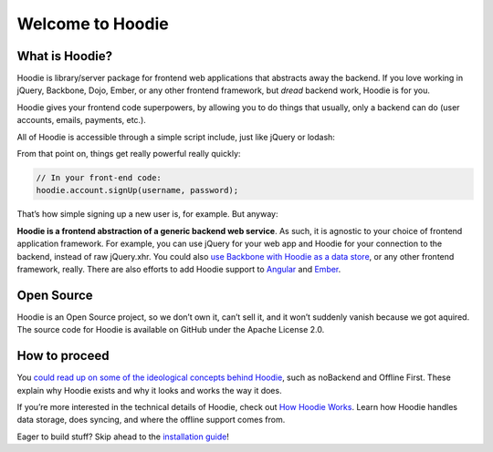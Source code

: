 Welcome to Hoodie
=================

What is Hoodie?
---------------

Hoodie is library/server package for frontend web applications that
abstracts away the backend. If you love working in jQuery, Backbone,
Dojo, Ember, or any other frontend framework, but *dread* backend work,
Hoodie is for you.

Hoodie gives your frontend code superpowers, by allowing you to do
things that usually, only a backend can do (user accounts, emails,
payments, etc.).

All of Hoodie is accessible through a simple script include, just like
jQuery or lodash:

.. raw:: html

   <script type="javascript">
     var hoodie = new Hoodie();
   </script>

From that point on, things get really powerful really quickly:

.. code:: javascript

    // In your front-end code:
    hoodie.account.signUp(username, password);

That’s how simple signing up a new user is, for example. But anyway:

**Hoodie is a frontend abstraction of a generic backend web service**.
As such, it is agnostic to your choice of frontend application
framework. For example, you can use jQuery for your web app and Hoodie
for your connection to the backend, instead of raw jQuery.xhr. You could
also `use Backbone with Hoodie as a data store`_, or any other frontend
framework, really. There are also efforts to add Hoodie support to
`Angular`_ and `Ember`_.

Open Source
-----------

Hoodie is an Open Source project, so we don’t own it, can’t sell it, and
it won’t suddenly vanish because we got aquired. The source code for
Hoodie is available on GitHub under the Apache License 2.0.

How to proceed
--------------

You `could read up on some of the ideological concepts behind Hoodie`_,
such as noBackend and Offline First. These explain why Hoodie exists and
why it looks and works the way it does.

If you’re more interested in the technical details of Hoodie, check out
`How Hoodie Works`_. Learn how Hoodie handles data storage, does
syncing, and where the offline support comes from.

Eager to build stuff? Skip ahead to the `installation guide`_!

.. _use Backbone with Hoodie as a data store: https://github.com/hoodiehq/backbone-hoodie
.. _Angular: https://www.npmjs.com/package/hoodie-plugin-angularjs
.. _Ember: https://github.com/gr2m/ember-hoodie-adapter
.. _could read up on some of the ideological concepts behind Hoodie: /en/hoodieverse/hoodie-concepts.html
.. _How Hoodie Works: /en/hoodieverse/how-hoodie-works.html
.. _installation guide: /en/start/
